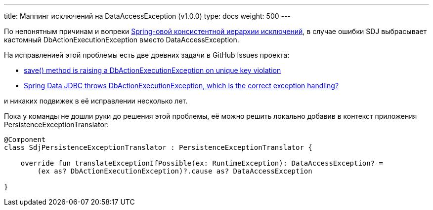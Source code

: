 ---
title: Маппинг исключений на DataAccessException (v1.0.0)
type: docs
weight: 500
---

:source-highlighter: rouge
:rouge-theme: github
:icons: font
:sectlinks:

По непонятным причинам и вопреки https://docs.spring.io/spring-framework/reference/data-access/dao.html#dao-exceptions[Spring-овой консистентной иерархии исключений], в случае ошибки SDJ выбрасывает кастомный DbActionExecutionException вместо DataAccessException.

На исправленией этой проблемы есть две древних задачи в GitHub Issues проекта:

* https://github.com/spring-projects/spring-data-relational/issues/831[save() method is raising a DbActionExecutionException on unique key violation]
* https://github.com/spring-projects/spring-data-relational/issues/1086[Spring Data JDBC throws DbActionExecutionException, which is the correct exception handling?]
 
и никаких подвижек в её исправлении несколько лет.

Пока у команды не дошли руки до решения этой проблемы, её можно решить локально добавив в контекст приложения PersistenceExceptionTranslator:

[source,kotlin]
----
@Component
class SdjPersistenceExceptionTranslator : PersistenceExceptionTranslator {

    override fun translateExceptionIfPossible(ex: RuntimeException): DataAccessException? =
        (ex as? DbActionExecutionException)?.cause as? DataAccessException

}
----